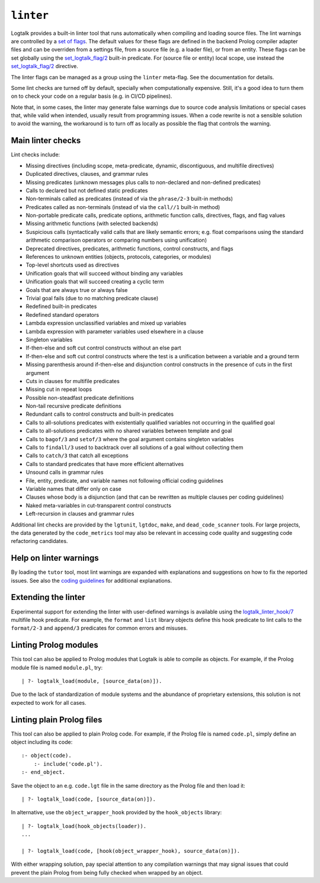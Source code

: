 .. _library_linter:

``linter``
==========

Logtalk provides a built-in linter tool that runs automatically when
compiling and loading source files. The lint warnings are controlled by
a `set of flags <../userman/programming.html#programming-flags-lint>`__.
The default values for these flags are defined in the backend Prolog
compiler adapter files and can be overriden from a settings file, from a
source file (e.g. a loader file), or from an entity. These flags can be
set globally using the
`set_logtalk_flag/2 <../refman/predicates/set_logtalk_flag_2.html>`__
built-in predicate. For (source file or entity) local scope, use instead
the
`set_logtalk_flag/2 <../refman/directives/set_logtalk_flag_2.html>`__
directive.

The linter flags can be managed as a group using the ``linter``
meta-flag. See the documentation for details.

Some lint checks are turned off by default, specially when
computationally expensive. Still, it's a good idea to turn them on to
check your code on a regular basis (e.g. in CI/CD pipelines).

Note that, in some cases, the linter may generate false warnings due to
source code analysis limitations or special cases that, while valid when
intended, usually result from programming issues. When a code rewrite is
not a sensible solution to avoid the warning, the workaround is to turn
off as locally as possible the flag that controls the warning.

Main linter checks
------------------

Lint checks include:

- Missing directives (including scope, meta-predicate, dynamic,
  discontiguous, and multifile directives)
- Duplicated directives, clauses, and grammar rules
- Missing predicates (unknown messages plus calls to non-declared and
  non-defined predicates)
- Calls to declared but not defined static predicates
- Non-terminals called as predicates (instead of via the ``phrase/2-3``
  built-in methods)
- Predicates called as non-terminals (instead of via the ``call//1``
  built-in method)
- Non-portable predicate calls, predicate options, arithmetic function
  calls, directives, flags, and flag values
- Missing arithmetic functions (with selected backends)
- Suspicious calls (syntactically valid calls that are likely semantic
  errors; e.g. float comparisons using the standard arithmetic
  comparison operators or comparing numbers using unification)
- Deprecated directives, predicates, arithmetic functions, control
  constructs, and flags
- References to unknown entities (objects, protocols, categories, or
  modules)
- Top-level shortcuts used as directives
- Unification goals that will succeed without binding any variables
- Unification goals that will succeed creating a cyclic term
- Goals that are always true or always false
- Trivial goal fails (due to no matching predicate clause)
- Redefined built-in predicates
- Redefined standard operators
- Lambda expression unclassified variables and mixed up variables
- Lambda expression with parameter variables used elsewhere in a clause
- Singleton variables
- If-then-else and soft cut control constructs without an else part
- If-then-else and soft cut control constructs where the test is a
  unification between a variable and a ground term
- Missing parenthesis around if-then-else and disjunction control
  constructs in the presence of cuts in the first argument
- Cuts in clauses for multifile predicates
- Missing cut in repeat loops
- Possible non-steadfast predicate definitions
- Non-tail recursive predicate definitions
- Redundant calls to control constructs and built-in predicates
- Calls to all-solutions predicates with existentially qualified
  variables not occurring in the qualified goal
- Calls to all-solutions predicates with no shared variables between
  template and goal
- Calls to ``bagof/3`` and ``setof/3`` where the goal argument contains
  singleton variables
- Calls to ``findall/3`` used to backtrack over all solutions of a goal
  without collecting them
- Calls to ``catch/3`` that catch all exceptions
- Calls to standard predicates that have more efficient alternatives
- Unsound calls in grammar rules
- File, entity, predicate, and variable names not following official
  coding guidelines
- Variable names that differ only on case
- Clauses whose body is a disjunction (and that can be rewritten as
  multiple clauses per coding guidelines)
- Naked meta-variables in cut-transparent control constructs
- Left-recursion in clauses and grammar rules

Additional lint checks are provided by the ``lgtunit``, ``lgtdoc``,
``make``, and ``dead_code_scanner`` tools. For large projects, the data
generated by the ``code_metrics`` tool may also be relevant in accessing
code quality and suggesting code refactoring candidates.

Help on linter warnings
-----------------------

By loading the ``tutor`` tool, most lint warnings are expanded with
explanations and suggestions on how to fix the reported issues. See also
the `coding
guidelines <https://logtalk.org/coding_style_guidelines.html>`__ for
additional explanations.

Extending the linter
--------------------

Experimental support for extending the linter with user-defined warnings
is available using the
`logtalk_linter_hook/7 <../refman/predicates/logtalk_linter_hook_7.html>`__
multifile hook predicate. For example, the ``format`` and ``list``
library objects define this hook predicate to lint calls to the
``format/2-3`` and ``append/3`` predicates for common errors and
misuses.

Linting Prolog modules
----------------------

This tool can also be applied to Prolog modules that Logtalk is able to
compile as objects. For example, if the Prolog module file is named
``module.pl``, try:

::

   | ?- logtalk_load(module, [source_data(on)]).

Due to the lack of standardization of module systems and the abundance
of proprietary extensions, this solution is not expected to work for all
cases.

Linting plain Prolog files
--------------------------

This tool can also be applied to plain Prolog code. For example, if the
Prolog file is named ``code.pl``, simply define an object including its
code:

::

   :- object(code).
       :- include('code.pl').
   :- end_object.

Save the object to an e.g. ``code.lgt`` file in the same directory as
the Prolog file and then load it:

::

   | ?- logtalk_load(code, [source_data(on)]).

In alternative, use the ``object_wrapper_hook`` provided by the
``hook_objects`` library:

::

   | ?- logtalk_load(hook_objects(loader)).
   ...

   | ?- logtalk_load(code, [hook(object_wrapper_hook), source_data(on)]).

With either wrapping solution, pay special attention to any compilation
warnings that may signal issues that could prevent the plain Prolog from
being fully checked when wrapped by an object.
